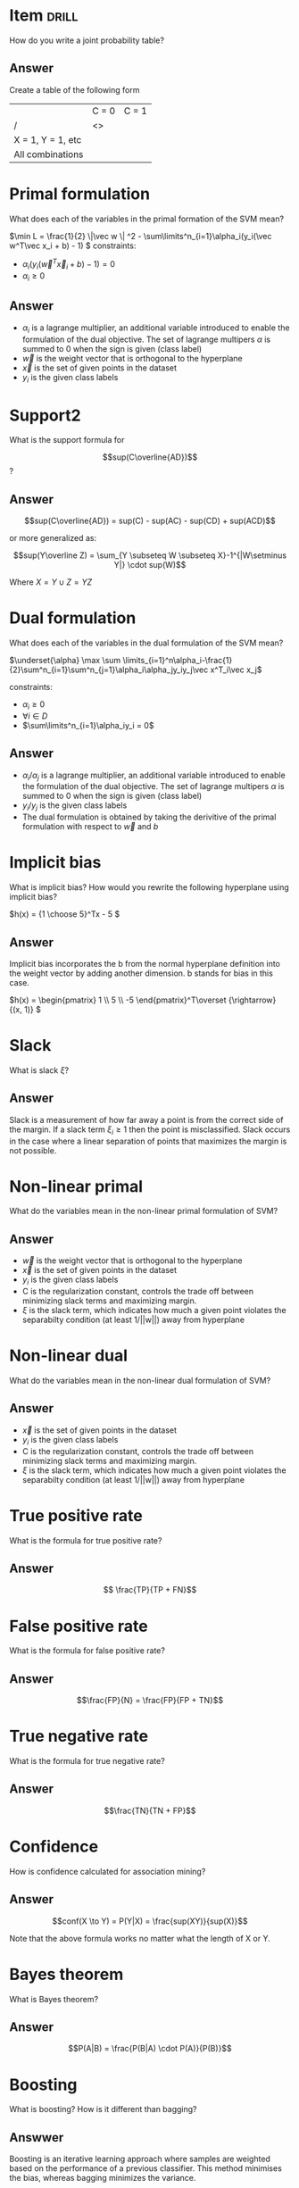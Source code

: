 * Item :drill:
:PROPERTIES:
:ANKI_DECK: IDA
:ANKI_NOTE_TYPE: Basic
:ANKI_NOTE_ID: 1678297141427
:ID:       8fa99f08-ca63-48de-a292-c246253673b8
:END:
How do you write a joint probability table?
** Answer
Create a table of the following form
|                   | C = 0 | C = 1 |
| /                 | <>    |       |
|-------------------+-------+-------|
| X = 1, Y = 1, etc |       |       |
| All combinations  |       |       |
* Primal formulation
:PROPERTIES:
:ANKI_DECK: IDA
:ANKI_NOTE_TYPE: Basic
:ANKI_NOTE_ID: 1678311757183
:END:
What does each of the variables in the primal formation of the SVM mean?

\(\min L = \frac{1}{2} \|\vec w \| ^2 - \sum\limits^n_{i=1}\alpha_i(y_i(\vec w^T\vec
x_i + b) - 1) \)
constraints:
- \(\alpha_i(y_i(\vec w^T\vec x_i + b) - 1) = 0\)
- \(\alpha_i \ge 0\)
** Answer
+ \(\alpha_i\) is a lagrange multiplier, an additional variable introduced to enable
  the formulation of the dual objective. The set of lagrange multipers \(\alpha\) is
  summed to 0 when the sign is given (class label)
+ \(\vec w\) is the weight vector that is orthogonal to the hyperplane
+ \(\vec x\) is the set of given points in the dataset
+ \(y_i\) is the given class labels
* Support2
:PROPERTIES:
:ANKI_DECK: IDA
:ANKI_NOTE_TYPE: Basic
:ANKI_NOTE_ID: 1678315961856
:END:
What is the support formula for

\[sup(C\overline{AD})\]?

** Answer
\[sup(C\overline{AD}) = sup(C) - sup(AC) - sup(CD) + sup(ACD)\]

or more generalized as:

\[sup(Y\overline Z) = \sum_{Y \subseteq W \subseteq X}-1^{|W\setminus Y|} \cdot sup(W)\]

Where \(X = Y \cup Z = YZ\)


* Dual formulation
:PROPERTIES:
:ANKI_DECK: IDA
:ANKI_NOTE_TYPE: Basic
:ANKI_NOTE_ID: 1678311757306
:END:
What does each of the variables in the dual formulation of the SVM mean?

\(\underset{\alpha} \max  \sum
\limits_{i=1}^n\alpha_i-\frac{1}{2}\sum^n_{i=1}\sum^n_{j=1}\alpha_i\alpha_jy_iy_j\vec
x^T_i\vec x_j\)

constraints:
- \(\alpha_i \ge 0\)
- \(\forall i \in D\)
- \(\sum\limits^n_{i=1}\alpha_iy_i = 0\)

** Answer
+ \(\alpha_i/\alpha_j\) is a lagrange multiplier, an additional variable introduced to enable
  the formulation of the dual objective. The set of lagrange multipers \(\alpha\) is
  summed to 0 when the sign is given (class label)
+ \(y_i/y_j\) is the given class labels
+ The dual formulation is obtained by taking the derivitive of the primal
  formulation with respect to \(\vec w\) and \(b\)
* Implicit bias
:PROPERTIES:
:ANKI_NOTE_TYPE: Basic
:ANKI_DECK: IDA
:ANKI_NOTE_ID: 1678314969754
:END:
What is implicit bias? How would you rewrite the following hyperplane using
implicit bias?

\(h(x) = {1 \choose 5}^Tx - 5 \)
** Answer
Implicit bias incorporates the b from the normal hyperplane definition into the
weight vector by adding another dimension. b stands for bias in this case.

\(h(x) = \begin{pmatrix} 1 \\ 5 \\ -5 \end{pmatrix}^T\overset {\rightarrow} {(x, 1)} \)
* Slack
:PROPERTIES:
:ANKI_NOTE_TYPE: Basic
:ANKI_DECK: IDA
:ANKI_NOTE_ID: 1678314970005
:END:
What is slack \(\xi\)?
** Answer
Slack is a measurement of how far away a point is from the correct side of the
margin. If a slack term \(\xi_i \ge 1\) then the point is misclassified.
Slack occurs in the case where a linear separation of points that maximizes the
margin is not possible.
[[file:soft_margin.png]]
* Non-linear primal
:PROPERTIES:
:ANKI_NOTE_TYPE: Basic
:ANKI_DECK: IDA
:ANKI_NOTE_ID: 1678314970104
:END:
What do the variables mean in the non-linear primal formulation of SVM?

[[file:non_linear_primal.png]]
** Answer
+ \(\vec w\) is the weight vector that is orthogonal to the hyperplane
+ \(\vec x\) is the set of given points in the dataset
+ \(y_i\) is the given class labels
+ C is the regularization constant, controls the trade off between minimizing
  slack terms and maximizing margin.
+ \(\xi\) is the slack term, which indicates how much a given point violates the
  separabilty condition (at least 1/||w||) away from hyperplane
* Non-linear dual
:PROPERTIES:
:ANKI_NOTE_TYPE: Basic
:ANKI_DECK: IDA
:ANKI_NOTE_ID: 1678314970180
:END:
What do the variables mean in the non-linear dual formulation of SVM?

[[file:non_linear_primal.png]]
** Answer
+ \(\vec x\) is the set of given points in the dataset
+ \(y_i\) is the given class labels
+ C is the regularization constant, controls the trade off between minimizing
  slack terms and maximizing margin.
+ \(\xi\) is the slack term, which indicates how much a given point violates the
  separabilty condition (at least 1/||w||) away from hyperplane
* True positive rate
:PROPERTIES:
:ANKI_NOTE_TYPE: Basic
:ANKI_DECK: IDA
:ANKI_NOTE_ID: 1678314970254
:END:
What is the formula for true positive rate?
** Answer
\[ \frac{TP}{TP + FN}\]
* False positive rate
:PROPERTIES:
:ANKI_NOTE_TYPE: Basic
:ANKI_DECK: IDA
:ANKI_NOTE_ID: 1678314970330
:END:
What is the formula for false positive rate?
** Answer
\[\frac{FP}{N} = \frac{FP}{FP + TN}\]
* True negative rate
:PROPERTIES:
:ANKI_NOTE_TYPE: Basic
:ANKI_DECK: IDA
:ANKI_NOTE_ID: 1678314970605
:END:
What is the formula for true negative rate?
** Answer
\[\frac{TN}{TN + FP}\]
* Confidence
:PROPERTIES:
:ANKI_NOTE_TYPE: Basic
:ANKI_DECK: IDA
:ANKI_NOTE_ID: 1678314970705
:END:
How is confidence calculated for association mining?

** Answer
\[conf(X \to Y) = P(Y|X) = \frac{sup(XY)}{sup(X)}\]

Note that the above formula works no matter what the length of X or Y.
* Bayes theorem
:PROPERTIES:
:ANKI_NOTE_TYPE: Basic
:ANKI_DECK: IDA
:ANKI_NOTE_ID: 1678314970779
:END:
What is Bayes theorem?

** Answer
\[P(A|B) = \frac{P(B|A) \cdot P(A)}{P(B)}\]
* Boosting
:PROPERTIES:
:ANKI_NOTE_TYPE: Basic
:ANKI_DECK: IDA
:ANKI_NOTE_ID: 1678314970879
:END:
What is boosting? How is it different than bagging?
** Answwer
Boosting is an iterative learning approach where samples are weighted based on
the performance of a previous classifier. This method minimises the bias,
whereas bagging minimizes the variance.
* Bagging
:PROPERTIES:
:ANKI_NOTE_TYPE: Basic
:ANKI_DECK: IDA
:ANKI_NOTE_ID: 1678314970979
:END:
What is bagging?
** Answer
Bagging is a learning approach that can be executed in parallel. random samples
are chosen and the output of many weak learners is averaged in some way. This
minimizes the variance, rather than the bias in the case of boosting.

